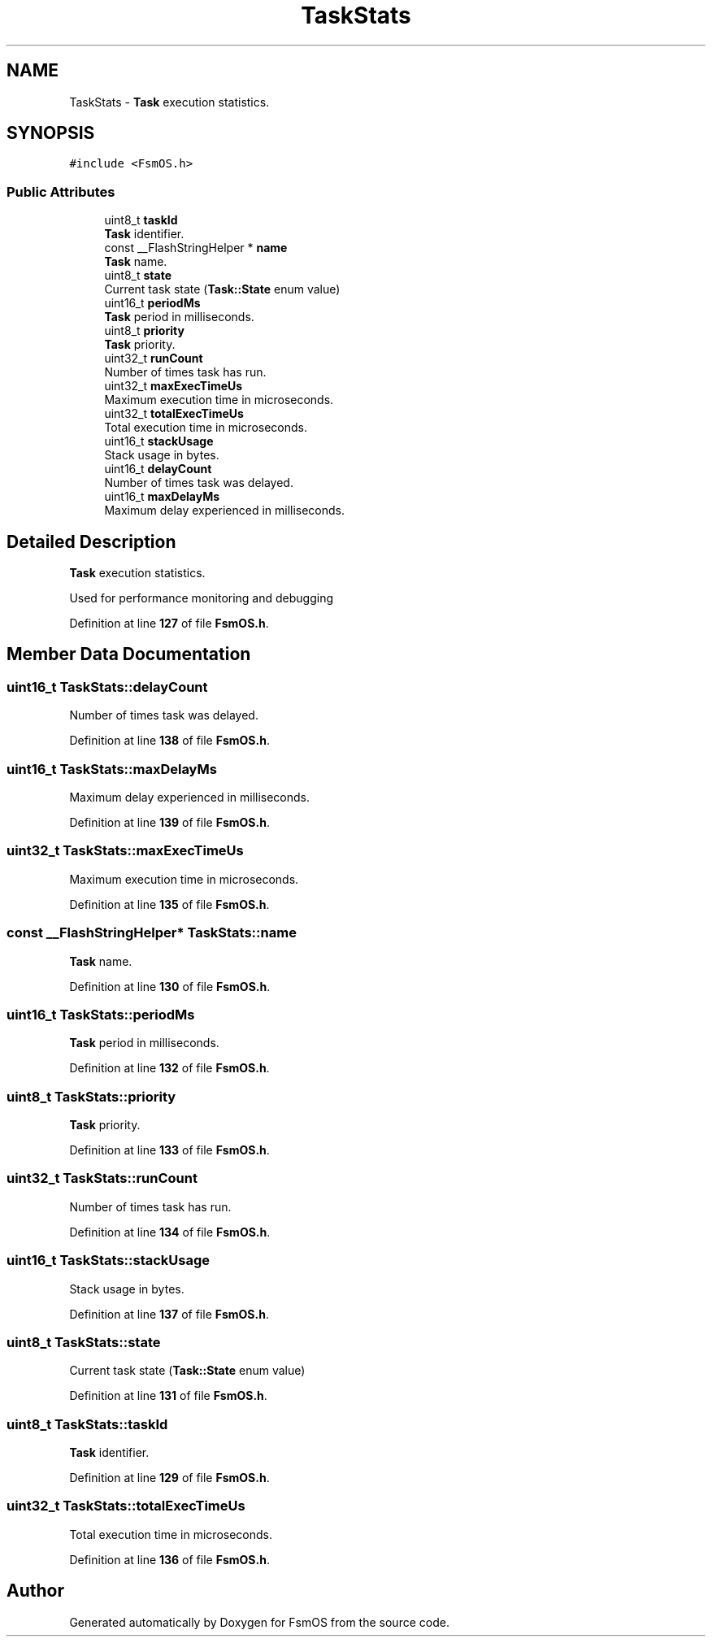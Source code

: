 .TH "TaskStats" 3 "Version 1.3.0" "FsmOS" \" -*- nroff -*-
.ad l
.nh
.SH NAME
TaskStats \- \fBTask\fP execution statistics\&.  

.SH SYNOPSIS
.br
.PP
.PP
\fC#include <FsmOS\&.h>\fP
.SS "Public Attributes"

.in +1c
.ti -1c
.RI "uint8_t \fBtaskId\fP"
.br
.RI "\fBTask\fP identifier\&. "
.ti -1c
.RI "const __FlashStringHelper * \fBname\fP"
.br
.RI "\fBTask\fP name\&. "
.ti -1c
.RI "uint8_t \fBstate\fP"
.br
.RI "Current task state (\fBTask::State\fP enum value) "
.ti -1c
.RI "uint16_t \fBperiodMs\fP"
.br
.RI "\fBTask\fP period in milliseconds\&. "
.ti -1c
.RI "uint8_t \fBpriority\fP"
.br
.RI "\fBTask\fP priority\&. "
.ti -1c
.RI "uint32_t \fBrunCount\fP"
.br
.RI "Number of times task has run\&. "
.ti -1c
.RI "uint32_t \fBmaxExecTimeUs\fP"
.br
.RI "Maximum execution time in microseconds\&. "
.ti -1c
.RI "uint32_t \fBtotalExecTimeUs\fP"
.br
.RI "Total execution time in microseconds\&. "
.ti -1c
.RI "uint16_t \fBstackUsage\fP"
.br
.RI "Stack usage in bytes\&. "
.ti -1c
.RI "uint16_t \fBdelayCount\fP"
.br
.RI "Number of times task was delayed\&. "
.ti -1c
.RI "uint16_t \fBmaxDelayMs\fP"
.br
.RI "Maximum delay experienced in milliseconds\&. "
.in -1c
.SH "Detailed Description"
.PP 
\fBTask\fP execution statistics\&. 

Used for performance monitoring and debugging 
.PP
Definition at line \fB127\fP of file \fBFsmOS\&.h\fP\&.
.SH "Member Data Documentation"
.PP 
.SS "uint16_t TaskStats::delayCount"

.PP
Number of times task was delayed\&. 
.PP
Definition at line \fB138\fP of file \fBFsmOS\&.h\fP\&.
.SS "uint16_t TaskStats::maxDelayMs"

.PP
Maximum delay experienced in milliseconds\&. 
.PP
Definition at line \fB139\fP of file \fBFsmOS\&.h\fP\&.
.SS "uint32_t TaskStats::maxExecTimeUs"

.PP
Maximum execution time in microseconds\&. 
.PP
Definition at line \fB135\fP of file \fBFsmOS\&.h\fP\&.
.SS "const __FlashStringHelper* TaskStats::name"

.PP
\fBTask\fP name\&. 
.PP
Definition at line \fB130\fP of file \fBFsmOS\&.h\fP\&.
.SS "uint16_t TaskStats::periodMs"

.PP
\fBTask\fP period in milliseconds\&. 
.PP
Definition at line \fB132\fP of file \fBFsmOS\&.h\fP\&.
.SS "uint8_t TaskStats::priority"

.PP
\fBTask\fP priority\&. 
.PP
Definition at line \fB133\fP of file \fBFsmOS\&.h\fP\&.
.SS "uint32_t TaskStats::runCount"

.PP
Number of times task has run\&. 
.PP
Definition at line \fB134\fP of file \fBFsmOS\&.h\fP\&.
.SS "uint16_t TaskStats::stackUsage"

.PP
Stack usage in bytes\&. 
.PP
Definition at line \fB137\fP of file \fBFsmOS\&.h\fP\&.
.SS "uint8_t TaskStats::state"

.PP
Current task state (\fBTask::State\fP enum value) 
.PP
Definition at line \fB131\fP of file \fBFsmOS\&.h\fP\&.
.SS "uint8_t TaskStats::taskId"

.PP
\fBTask\fP identifier\&. 
.PP
Definition at line \fB129\fP of file \fBFsmOS\&.h\fP\&.
.SS "uint32_t TaskStats::totalExecTimeUs"

.PP
Total execution time in microseconds\&. 
.PP
Definition at line \fB136\fP of file \fBFsmOS\&.h\fP\&.

.SH "Author"
.PP 
Generated automatically by Doxygen for FsmOS from the source code\&.
